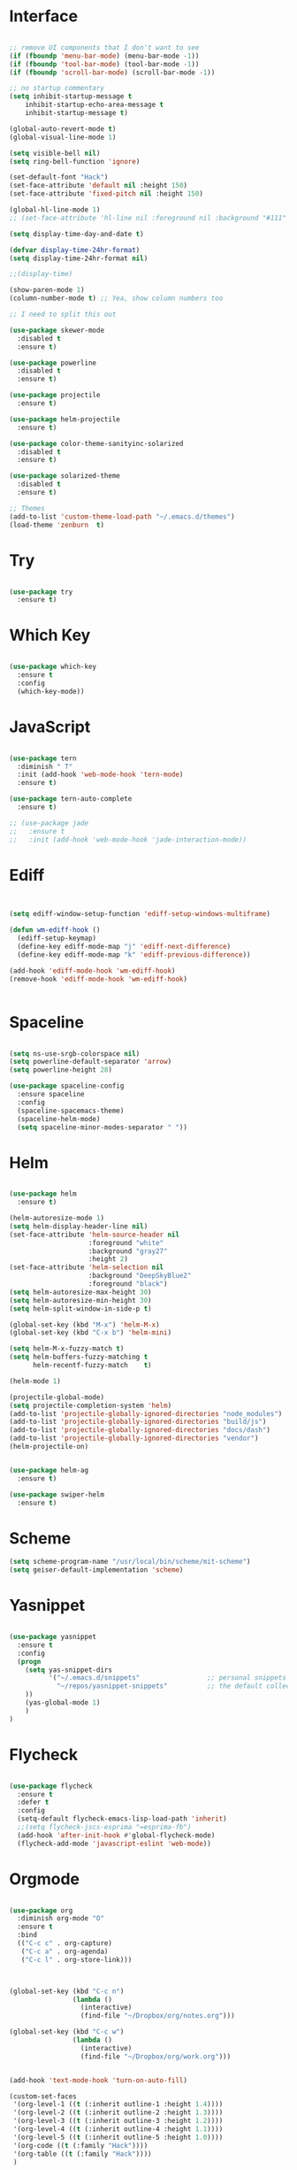 #+STARTUP: overview
* Interface

#+BEGIN_SRC emacs-lisp

  ;; remove UI components that I don't want to see
  (if (fboundp 'menu-bar-mode) (menu-bar-mode -1))
  (if (fboundp 'tool-bar-mode) (tool-bar-mode -1))
  (if (fboundp 'scroll-bar-mode) (scroll-bar-mode -1))

  ;; no startup commentary
  (setq inhibit-startup-message t
      inhibit-startup-echo-area-message t
      inhibit-startup-message t)

  (global-auto-revert-mode t)
  (global-visual-line-mode 1)

  (setq visible-bell nil)
  (setq ring-bell-function 'ignore)

  (set-default-font "Hack")
  (set-face-attribute 'default nil :height 150)
  (set-face-attribute 'fixed-pitch nil :height 150)

  (global-hl-line-mode 1)
  ;; (set-face-attribute 'hl-line nil :foreground nil :background "#111" :inherit nil)

  (setq display-time-day-and-date t)

  (defvar display-time-24hr-format)
  (setq display-time-24hr-format nil)

  ;;(display-time)

  (show-paren-mode 1)
  (column-number-mode t) ;; Yea, show column numbers too

  ;; I need to split this out

  (use-package skewer-mode
    :disabled t
    :ensure t)

  (use-package powerline
    :disabled t
    :ensure t)

  (use-package projectile
    :ensure t)

  (use-package helm-projectile
    :ensure t)

  (use-package color-theme-sanityinc-solarized
    :disabled t
    :ensure t)

  (use-package solarized-theme
    :disabled t
    :ensure t)

  ;; Themes
  (add-to-list 'custom-theme-load-path "~/.emacs.d/themes")
  (load-theme 'zenburn  t)

#+END_SRC
  
* Try 

#+BEGIN_SRC emacs-lisp

  (use-package try 
    :ensure t)

#+END_SRC 
  
* Which Key

#+BEGIN_SRC emacs-lisp

  (use-package which-key 
    :ensure t 
    :config 
    (which-key-mode))

#+END_SRC

* JavaScript

#+BEGIN_SRC emacs-lisp

  (use-package tern
    :diminish " T"
    :init (add-hook 'web-mode-hook 'tern-mode)
    :ensure t)

  (use-package tern-auto-complete
    :ensure t)

  ;; (use-package jade
  ;;   :ensure t
  ;;   :init (add-hook 'web-mode-hook 'jade-interaction-mode))

#+END_SRC

* Ediff

#+BEGIN_SRC emacs-lisp


  (setq ediff-window-setup-function 'ediff-setup-windows-multiframe)

  (defun wm-ediff-hook ()
    (ediff-setup-keymap)
    (define-key ediff-mode-map "j" 'ediff-next-difference)
    (define-key ediff-mode-map "k" 'ediff-previous-difference))

  (add-hook 'ediff-mode-hook 'wm-ediff-hook)
  (remove-hook 'ediff-mode-hook 'wm-ediff-hook)


#+END_SRC

* Spaceline

#+BEGIN_SRC emacs-lisp

  (setq ns-use-srgb-colorspace nil)
  (setq powerline-default-separator 'arrow)
  (setq powerline-height 28)

  (use-package spaceline-config
    :ensure spaceline
    :config
    (spaceline-spacemacs-theme)
    (spaceline-helm-mode)
    (setq spaceline-minor-modes-separator " "))

#+END_SRC

* Helm

#+BEGIN_SRC emacs-lisp

  (use-package helm
    :ensure t)

  (helm-autoresize-mode 1)
  (setq helm-display-header-line nil)
  (set-face-attribute 'helm-source-header nil
                      :foreground "white"
                      :background "gray27"
                      :height 2)
  (set-face-attribute 'helm-selection nil
                      :background "DeepSkyBlue2"
                      :foreground "black")
  (setq helm-autoresize-max-height 30)
  (setq helm-autoresize-min-height 30)
  (setq helm-split-window-in-side-p t)

  (global-set-key (kbd "M-x") 'helm-M-x)
  (global-set-key (kbd "C-x b") 'helm-mini)

  (setq helm-M-x-fuzzy-match t)
  (setq helm-buffers-fuzzy-matching t
        helm-recentf-fuzzy-match    t)

  (helm-mode 1)

  (projectile-global-mode)
  (setq projectile-completion-system 'helm)
  (add-to-list 'projectile-globally-ignored-directories "node_modules")
  (add-to-list 'projectile-globally-ignored-directories "build/js")
  (add-to-list 'projectile-globally-ignored-directories "docs/dash")
  (add-to-list 'projectile-globally-ignored-directories "vendor")
  (helm-projectile-on)


  (use-package helm-ag
    :ensure t)

  (use-package swiper-helm
    :ensure t)

#+END_SRC

* Scheme
#+BEGIN_SRC emacs-lisp
  (setq scheme-program-name "/usr/local/bin/scheme/mit-scheme")
  (setq geiser-default-implementation 'scheme)
#+END_SRC

* Yasnippet
  
#+BEGIN_SRC emacs-lisp

  (use-package yasnippet
    :ensure t
    :config
    (progn 
      (setq yas-snippet-dirs
            '("~/.emacs.d/snippets"                 ;; personal snippets
              "~/repos/yasnippet-snippets"          ;; the default collection
      ))
      (yas-global-mode 1)
      )
  )

#+END_SRC

* Flycheck

#+BEGIN_SRC emacs-lisp

  (use-package flycheck
    :ensure t
    :defer t
    :config
    (setq-default flycheck-emacs-lisp-load-path 'inherit)
    ;;(setq flycheck-jscs-esprima "=esprima-fb")
    (add-hook 'after-init-hook #'global-flycheck-mode)
    (flycheck-add-mode 'javascript-eslint 'web-mode))

#+END_SRC

* Orgmode

#+BEGIN_SRC emacs-lisp

  (use-package org
    :diminish org-mode "O"
    :ensure t
    :bind 
    (("C-c c" . org-capture)
     ("C-c a" . org-agenda)
     ("C-c l" . org-store-link)))



  (global-set-key (kbd "C-c n")
                  (lambda ()
                    (interactive)
                    (find-file "~/Dropbox/org/notes.org")))

  (global-set-key (kbd "C-c w")
                  (lambda ()
                    (interactive)
                    (find-file "~/Dropbox/org/work.org")))


  (add-hook 'text-mode-hook 'turn-on-auto-fill)

  (custom-set-faces
   '(org-level-1 ((t (:inherit outline-1 :height 1.4))))
   '(org-level-2 ((t (:inherit outline-2 :height 1.3))))
   '(org-level-3 ((t (:inherit outline-3 :height 1.2))))
   '(org-level-4 ((t (:inherit outline-4 :height 1.1))))
   '(org-level-5 ((t (:inherit outline-5 :height 1.0))))
   '(org-code ((t (:family "Hack"))))
   '(org-table ((t (:family "Hack"))))
   )

  ;; How about trying out publishing to see if I can
  ;; replace the need for a blog engine

  (use-package org-bullets
    :diminish org-bullets-mode
    :ensure t
    :defer t)

  (defvar org-work-file)
  (setq org-work-file "~/Dropbox/Org/work.org")

  (setq org-log-done t)

  (setq org-default-notes-file "~/Dropbox/org/notes.org")

  (setq org-agenda-files (list "~/Dropbox/org/notes.org"
                               "~/Dropbox/org/blog.org"
                               "~/Dropbox/org/work.org"))

  (setq org-archive-location (concat org-directory "/notes-archive"))

  ;; fontify code in code blocks
  (setq org-src-fontify-natively t)
  (setq org-src-tab-acts-natively t)

  (org-babel-do-load-languages
   'org-babel-load-languages
   '((sh         . t)
     (js         . t)
     (emacs-lisp . t)
     (clojure    . t)
     (python     . t)
     (C          . t)
     (dot        . t)
     (scheme        . t)
     (css        . t)))

  ;; use org-bullets in org-mode
  (add-hook 'org-mode-hook (lambda ()
                             (org-bullets-mode 1)
                             (variable-pitch-mode t)
                             ))

  (defvar org-capture-templates)
  (setq org-capture-templates
        '(("t" "Todo" entry (file+headline org-default-notes-file "Tasks")
           "* TODO %?" :prepend t)
          ("n" "Note" entry (file+headline org-default-notes-file "Notes")
           "* %?")
          ("b" "Blog Idea" entry (file+headline org-default-notes-file "Blog Ideas")
           "* %?")
          ("z" "Work Task" entry (file+headline org-work-file "Work Tasks")
           "* TODO %?" :prepend t)
          ("l" "Listen" entry (file+headline org-default-notes-file "Listen")
           "* %?")
          ("r" "Read" entry (file+headline org-default-notes-file "Read")
           "* %?")
          ("w" "Watch" entry (file+headline org-default-notes-file "Watch")
           "* %?")
          ("W" "Work Note" entry (file+headline org-work-file "Work Notes")
           "* %?")
          ("p" "Post" plain (file (wm/hugo-new))
           (file "~/.emacs.d/org-templates/blogpost.orgcaptmpl"))
          ))

  (setq org-columns-default-format
        "%25ITEM %TODO %3PRIORITY %10CLOCKSUM(Total Time) %CLOCKSUM_T(Time Today)")

  ;; Not really using this anymore, but perhaps I should?
  (use-package harvest
    :ensure t)

  (require 'harvest)
  ;; (add-hook 'org-clock-in-hook 'harvest)
  ;; (add-hook 'org-clock-out-hook 'harvest-clock-out)

  (setq org-return-follows-link t)


#+END_SRC

* Evil


#+BEGIN_SRC emacs-lisp
  (setq evil-want-C-u-scroll t)

  (use-package evil
    :ensure t
    :config
      ;; Cursor Colors
      (setq evil-emacs-state-cursor '("red" box))
      (setq evil-normal-state-cursor '("darkgray" box))
      (setq evil-visual-state-cursor '("orange" box))
      (setq evil-insert-state-cursor '("red" bar))
      (setq evil-replace-state-cursor '("red" bar))
      (setq evil-operator-state-cursor '("red" hollow))
      ;; ESC Quits
      (define-key evil-normal-state-map [escape] 'keyboard-quit)
      (define-key evil-visual-state-map [escape] 'keyboard-quit)
      (define-key minibuffer-local-map [escape] 'minibuffer-keyboard-quit)
      (define-key minibuffer-local-ns-map [escape] 'minibuffer-keyboard-quit)
      (define-key minibuffer-local-completion-map [escape] 'minibuffer-keyboard-quit)
      (define-key minibuffer-local-must-match-map [escape] 'minibuffer-keyboard-quit)
      (define-key minibuffer-local-isearch-map [escape] 'minibuffer-keyboard-quit)
      ;; Window Management
      (define-key evil-normal-state-map (kbd "C-h") 'evil-window-left)
      (define-key evil-normal-state-map (kbd "C-j") 'evil-window-down)
      (define-key evil-normal-state-map (kbd "C-k") 'evil-window-up)
      (define-key evil-normal-state-map (kbd "C-l") 'evil-window-right)
      ;; Always use Evil if I can
      (evil-mode t))

  (use-package evil-surround
    :ensure t
    :config
    (global-evil-surround-mode 1))

#+END_SRC

* Magit

#+BEGIN_SRC emacs-lisp

  (use-package magit 
    :ensure t 
    :bind ("C-x g" . magit-status))

#+END_SRC

* Git Gutter

#+BEGIN_SRC emacs-lisp

  (use-package git-gutter
      :ensure t
      :diminish git-gutter-mode  
      :config
      (global-git-gutter-mode t)
  )

#+END_SRC

* EShell

#+BEGIN_SRC emacs-lisp

  (use-package eshell
    :ensure t)

  (defun eshell/clear ()
    "Clear like most terminal emulators."
    (let ((inhibit-read-only t))
      (erase-buffer)
      (eshell-send-input)))

#+END_SRC

* Smartparens

#+BEGIN_SRC emacs-lisp

  (use-package smartparens-config
    :diminish smartparens-mode
    :ensure smartparens
    :config 
    (progn 
      (show-smartparens-global-mode t)))

  (add-hook 'prog-mode-hook 'turn-on-smartparens-strict-mode)

  (sp-pair "{" nil :post-handlers '((wm/create-newline-and-enter-sexp "RET")))

  (defun wm/create-newline-and-enter-sexp (&rest _ignored)
    "Open a new brace or bracket expression, with relevant newlines and indent. "
    (newline)
    (indent-according-to-mode)
    (forward-line -1)
    (indent-according-to-mode))

#+END_SRC

* Helm-Dash

#+BEGIN_SRC emacs-lisp

  (use-package helm-dash
     :ensure t)

  (setq helm-dash-browser-func 'eww)


#+END_SRC

* Smart Mode Line

#+BEGIN_SRC emacs-lisp

  (use-package smart-mode-line
    :disabled t
    :ensure t
    :config
    (setq sml/no-confirm-load-theme t)
    (setq sml/theme 'respectful)
    (sml/setup))

#+END_SRC

* Wakatime

#+BEGIN_SRC emacs-lisp

  (setq wakatime-api-key "33c08473-7680-4203-b97d-64120cd743c1")
  (setq wakatime-cli-path "/usr/local/bin/wakatime")

  (global-wakatime-mode)


  ;;(add-to-list 'auto-mode-alist '("\\go\src\github.com\powerchordinc" . wakatime-mode))
  ;;(add-to-list 'auto-mode-alist '("\\Dropbox\org\work.org" . wakatime-mode))
  ;;(add-to-list 'auto-mode-alist '("\\Dropbox\org\notes.org" . wakatime-mode))
  ;;(add-to-list 'auto-mode-alist '("\\dotfiles\*" . wakatime-mode))

  (defun turn-on-wakatime ()
      (cond ((string-match "dotfiles\\|github\.com/\powerchordinc\\|work\.org" buffer-file-name)
             (progn ((wakatime-turn-on t))))))

  ;;(add-hook 'eshell-mode-hook #'wakatime-mode)
  ;;(add-hook 'org-mode-hook 'turn-on-wakatime)
  ;;(add-hook 'js-mode-hook 'turn-on-wakatime)
  ;;(add-hook 'go-mode-hook 'turn-on-wakatime)
  ;;(add-hook 'sass-mode-hook 'turn-on-wakatime)


#+END_SRC

* Twitter

#+BEGIN_SRC emacs-lisp

  (use-package twittering-mode
    :ensure t
    :defer t)

#+END_SRC
 
* Yaml

#+BEGIN_SRC emacs-lisp

  (use-package yaml-mode
    :ensure t
    :defer t)

#+END_SRC

* Golang

  Perhaps take some from here:
  http://arenzana.org/2015/Emacs-for-Go/

  Maybe go-guru?
  https://docs.google.com/document/d/1_Y9xCEMj5S-7rv2ooHpZNH15JgRT5iM742gJkw5LtmQ/edit

  https://www.youtube.com/watch?v=ak97oH0D6fI

  This guy's config too:
  http://www.tomcraven.io/post/my-go-development-environment/

#+BEGIN_SRC emacs-lisp

  (use-package go-autocomplete
    :ensure t)

  (use-package gotest
    :ensure t
    :bind (("C-c , m" . go-test-current-file)
           ("C-c , s" . go-test-current-test)
           ("C-c , a" . go-test-current-project)))

#+END_SRC

* Diminish

Unicodes
https://unicode-table.com/en/#miscellaneous-technical

http://tromey.com/blog/?p=831

#+BEGIN_SRC emacs-lisp

  (diminish 'undo-tree-mode)
  (diminish 'yas-minor-mode)
  (diminish 'buffer-face-mode)
  (diminish 'projectile-mode)
  (diminish 'auto-revert-mode)
  (diminish 'auto-fill-mode)
  (diminish 'wakatime-mode (string 32 #x24cc))
  (diminish 'helm-mode)
  (diminish 'buffer-face-mode)
  (diminish 'which-key-mode)
  (diminish 'auto-fill-function)
  (diminish 'visual-line-mode)

#+END_SRC

* ERC

#+BEGIN_SRC emacs-lisp


  (use-package erc)

  ;; joining && autojoing

  ;; make sure to use wildcards for e.g. freenode as the actual server
  ;; name can be be a bit different, which would screw up autoconnect
  (erc-autojoin-mode t)

  (setq erc-autojoin-channels-alist
    '((".*\\.freenode.net" "#emacs")
       (".*\\.gimp.org" "#unix")))

  ;; check channels
  (erc-track-mode t)

  (setq erc-track-exclude-types '("JOIN" "NICK" "PART" "QUIT" "MODE"

                                   "324" "329" "332" "333" "353" "477"))
  ;; don't show any of this
  (setq erc-hide-list '("JOIN" "PART" "QUIT" "NICK"))

  (defun djcb-erc-start-or-switch ()
    "Connect to ERC, or switch to last active buffer."
    (interactive)
    (if (get-buffer "irc.freenode.net:6667") ;; ERC already active?

      (erc-track-switch-buffer 1) ;; yes: switch to last active
      (when (y-or-n-p "Start ERC? ") ;; no: maybe start ERC
        (erc :server "irc.freenode.net" :port 6667 :nick "cswm" :full-name "cswm")
        (erc :server "irc.gimp.org" :port 6667 :nick "cswm" :full-name "cswm"))))

  (global-set-key (kbd "C-c e") 'djcb-erc-start-or-switch) ;; ERC

#+END_SRC


* REST
  
#+BEGIN_SRC emacs-lisp

  (defvar settings-dir)
  (defvar defuns-dir)

  (setq settings-dir
        (expand-file-name "settings/" user-emacs-directory))

  ;; set up the settings folder
  (add-to-list 'load-path settings-dir)

  ;; keep custom settings out of init.el
  (setq custom-file (expand-file-name "custom.el" user-emacs-directory))
  (load custom-file)

  (defun flycheck-list-errors-only-when-errors ()
    "Open a error list buffer when there are errors to consider."
    (if flycheck-current-errors
        (flycheck-list-errors)
      (-when-let (buffer (get-buffer flycheck-error-list-buffer))
        (dolist (window (get-buffer-window-list buffer))
          (quit-window nil window)))))

  ;; (require 'setup-appearance)
  ;; (require 'setup-package)
  ;; (require 'setup-smartparens)
  ;; (require 'setup-emms)
  ;; (require 'setup-helm)
  ;; (require 'setup-evil)
  ;; (require 'setup-erc)
  ;; (require 'setup-eshell)

  (require 'auto-complete-config)

  (use-package auto-complete
    :ensure t
    :config
      (ac-config-default)
    )

  ;; Use Emacs terminfo, not system terminfo
  (setq system-uses-terminfo nil)

  (require 'multi-term)
  (setq multi-term-program "/bin/zsh")

  (add-hook 'shell-mode-hook 'ansi-color-for-comint-mode-on)

  (defun set-exec-path-from-shell-PATH ()
    "Get the shell path from PATH."
    (let ((path-from-shell (replace-regexp-in-string
                            "[ \t\n]*$"
                            ""
                            (shell-command-to-string "$SHELL --login -i -c 'echo $PATH'"))))
      (setenv "PATH" path-from-shell)
      (setq eshell-path-env path-from-shell)
      (message "%s" (propertize path-from-shell 'face '(:foreground "red")))
      (setq exec-path (split-string path-from-shell path-separator))))

  (when window-system (set-exec-path-from-shell-PATH))


  (add-hook 'term-mode-hook
      (lambda ()
        (setq term-buffer-maximum-size 10000)))

  (add-hook 'dired-mode-hook (lambda ()
                               (dired-hide-details-mode 1)))

  (setenv "GOPATH" "/Users/waltermanger/go")

  (use-package go-mode
    :ensure t
    :config (add-hook 'go-mode-hook
                (lambda ()
                  (flycheck-mode)
                  (go-eldoc-setup)
                  ;; (local-set-key (kbd "M-.") 'godef-jump)
                  (load-file "$GOPATH/src/golang.org/x/tools/cmd/guru/go-guru.el")
                  ;; (setq gofmt-command "goimports")
                  (add-hook 'before-save-hook 'gofmt-before-save)
                  (setq-local helm-dash-docsets '("Go"))
                  (setq go-play-browse-function 'browse-url))
  ))

  (require 'go-mode-autoloads)

  (use-package go-eldoc
    :ensure t)

  ;; Whitespace
  (setq-default fill-column 80)
  (setq-default default-tab-width 2)
  (setq-default evil-shift-width 2)
  (setq-default indent-tabs-mode nil)

  (electric-indent-mode 1)

  (add-to-list 'auto-mode-alist '("\\.json$" . js-mode))
  (add-to-list 'auto-mode-alist '("\\.js$" . web-mode))
  (add-to-list 'auto-mode-alist '("\\.scss$" . sass-mode))
  (add-to-list 'auto-mode-alist '("\\.md$" . markdown-mode))

  (defun wm/web-mode-hook()
    "Web-Mode Hook"
    (setq web-mode-code-indent-offset 2)
    (add-hook 'before-save-hook #'flycheck-list-errors-only-when-errors)
    (setq-local helm-dash-docsets '("react" "javascript")))

  (defun wm/js2-mode-hook()
    "js2 Hook"
    (js2-minor-mode 1)
    (add-hook 'before-save-hook #'flycheck-list-errors-only-when-errors)
    (setq-local helm-dash-docsets '("react" "javascript")))

  (defun wm/sass-mode-hook()
    "sass Hook"
    (setq sass-indent-offset 2))

  (setq js2-highlight-level 3)

  (add-hook 'web-mode-hook 'wm/web-mode-hook)
  (add-hook 'sass-mode-hook 'wm/sass-mode-hook)
  (add-hook 'js2-mode-hook 'wm/js2-mode-hook)

  ;; store all backup and autosave files in the tmp dir
  (setq backup-directory-alist
        `((".*" . ,temporary-file-directory)))
  (setq auto-save-file-name-transforms
        `((".*" ,temporary-file-directory t)))
   
  (setq make-backup-files nil)

  (add-hook 'prog-mode-hook #'rainbow-delimiters-mode)

  (setq ispell-program-name "/usr/local/bin/aspell")

  ;; Let's use projectile globally

  (projectile-global-mode)

  ;; OrgModeSettings
  ;; (eval-after-load 'org '(require 'setup-orgmode))

  ;; defuns (load all files in defuns-dir)
  (setq defuns-dir (expand-file-name "defuns" user-emacs-directory))
  (dolist (file (directory-files defuns-dir t "\\w+"))
    (when (file-regular-p file)
      (load file)))

  ;; Let's edit all text in Emacs please
  (require 'edit-server)
  (edit-server-start)

  (server-start)

  ;; Go-Test needs some color when using Ginkgo
  (require 'ansi-color)
  (defun colorize-compilation-buffer ()
    (message "Colorize Happening")
    (toggle-read-only)
    (ansi-color-apply-on-region compilation-filter-start (point))
    (toggle-read-only))
  (add-hook 'compilation-filter-hook 'colorize-compilation-buffer)

#+END_SRC
  

